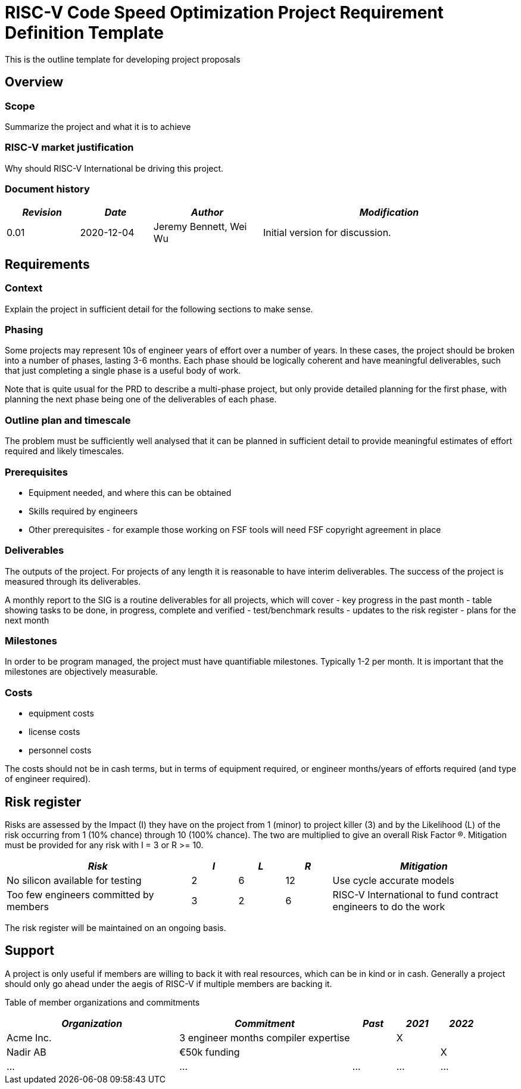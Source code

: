 = RISC-V Code Speed Optimization Project Requirement Definition Template

////
SPDX-License-Identifier: CC-BY-4.0

Document conventions:
- one line per paragraph (don't fill lines - this makes changes clearer)
- Wikipedia heading conventions (First word only capitalized)
- US spelling throughout.
////

This is the outline template for developing project proposals

== Overview

=== Scope

Summarize the project and what it is to achieve

=== RISC-V market justification

Why should RISC-V International be driving this project.

=== Document history

[cols="<2,<2,<3,<7",options="header,pagewidth",]
|================================================================================
| _Revision_ | _Date_        | _Author_ | _Modification_
| 0.01       | 2020-12-04   |

Jeremy Bennett,
Wei Wu |

Initial version for discussion.

|================================================================================

== Requirements

=== Context

Explain the project in sufficient detail for the following sections to make sense.

=== Phasing

Some projects may represent 10s of engineer years of effort over a number of years. In these cases, the project should be broken into a number of phases, lasting 3-6 months.  Each phase should be logically coherent and have meaningful deliverables, such that just completing a single phase is a useful body of work.

Note that is quite usual for the PRD to describe a multi-phase project, but only provide detailed planning for the first phase, with planning the next phase being one of the deliverables of each phase.

=== Outline plan and timescale

The problem must be sufficiently well analysed that it can be planned in sufficient detail to provide meaningful estimates of effort required and likely timescales.

=== Prerequisites

* Equipment needed, and where this can be obtained
* Skills required by engineers
* Other prerequisites - for example those working on FSF tools will need FSF copyright agreement in place

=== Deliverables

The outputs of the project.  For projects of any length it is reasonable to have interim deliverables.  The success of the project is measured through its deliverables.

A monthly report to the SIG is a routine deliverables for all projects, which will cover
- key progress in the past month
- table showing tasks to be done, in progress, complete and verified
- test/benchmark results
- updates to the risk register
- plans for the next month

=== Milestones

In order to be program managed, the project must have quantifiable milestones.  Typically 1-2 per month.  It is important that the milestones are objectively measurable.

=== Costs

* equipment costs
* license costs
* personnel costs

The costs should not be in cash terms, but in terms of equipment required, or engineer months/years of efforts required (and type of engineer required).

== Risk register

Risks are assessed by the Impact (I) they have on the project from 1 (minor) to project killer (3) and by the Likelihood (L) of the risk occurring from 1 (10% chance) through 10 (100% chance).  The two are multiplied to give an overall Risk Factor (R).  Mitigation must be provided for any risk with I = 3 or R >= 10.

[cols="<4,1,1,1,<4",options="header,pagewidth",]
|=============================================================================
| _Risk_  | _I_ | _L_ | _R_ | _Mitigation_
| No silicon available for testing | 2 | 6 | 12 | Use cycle accurate models
| Too few engineers committed by members |

3 | 2  | 6 |

RISC-V International to fund contract engineers to do the work
|=============================================================================

The risk register will be maintained on an ongoing basis.

== Support

A project is only useful if members are willing to back it with real resources, which can be in kind or in cash.  Generally a project should only go ahead under the aegis of RISC-V if multiple members are backing it.

Table of member organizations and commitments

[cols="<4,<4,1,1,1",options="header,pagewidth",]
|=============================================================================
| _Organization_  | _Commitment_ | _Past_ | _2021_ | _2022_
| Acme Inc.       | 3 engineer months compiler expertise | | X |
| Nadir AB        | €50k funding |     |     | X
| ...             | ...          | ... | ... | ...
|=============================================================================
